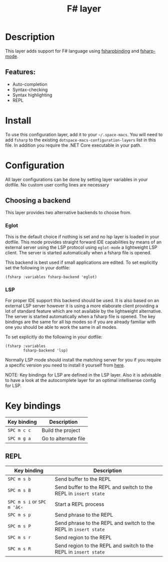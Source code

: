 #+TITLE: F# layer

#+TAGS: general|layer|multi-paradigm|programming

[[file:img/fsharp.png]]

* Table of Contents                     :TOC_5_gh:noexport:
- [[#description][Description]]
  - [[#features][Features:]]
- [[#install][Install]]
- [[#configuration][Configuration]]
  - [[#choosing-a-backend][Choosing a backend]]
    - [[#eglot][Eglot]]
    - [[#lsp][LSP]]
- [[#key-bindings][Key bindings]]
  - [[#repl][REPL]]

* Description
This layer adds support for F# language using [[https://github.com/fsharp/fsharpbinding][fsharpbinding]] and [[https://github.com/fsharp/fsharpbinding][fsharp-mode]].

** Features:
- Auto-completion
- Syntax-checking
- Syntax highlighting
- REPL

* Install
To use this configuration layer, add it to your =~/.space-macs=. You will need to
add =fsharp= to the existing =dotspace-macs-configuration-layers= list in this file.
In addition you require the .NET Core executable in your path.

* Configuration
All layer configurations can be done by setting layer variables in your dotfile.
No custom user config lines are necessary

** Choosing a backend
This layer provides two alternative backends to choose from.

*** Eglot
This is the default choice if nothing is set and no lsp layer
is loaded in your dotfile. This mode provides straight forward
IDE capabilities by means of an external server using the LSP
protocol using =eglot-mode= a lightweight LSP client.
The server is started automatically when a fsharp file is
opened.

This backend is best used if small applications are edited.
To set explicitly set the following in your dotfile:

#+BEGIN_SRC e-macs-lisp
  (fsharp :variables fsharp-backend 'eglot)
#+END_SRC

*** LSP
For proper IDE support this backend should be used. It is
also based on an external LSP server however it is using a
more elaborate client providing a lot of standard feature
which are not available by the lightweight alternative.
The server is started automatically when a fsharp file is
opened. The key bindings are the same for all lsp modes
so if you are already familiar with one you should be
able to work the same in all modes.

To set explicitly do the following in your dotfile:

#+BEGIN_SRC e-macs-lisp
  (fsharp :variables
          fsharp-backend 'lsp)
#+END_SRC

Normally LSP mode should install the matching server for
you if you require a specific version you need to install it
yourself from [[https://github.com/fsharp/FsAutoComplete][here]].

NOTE: Key bindings for LSP are defined in the
LSP layer. Also it is advisable to have a look
at the autocomplete layer for an optimal
intellisense config for LSP.

* Key bindings

| Key binding | Description          |
|-------------+----------------------|
| ~SPC m c c~ | Build the project    |
| ~SPC m g a~ | Go to alternate file |

** REPL

| Key binding              | Description                                                      |
|--------------------------+------------------------------------------------------------------|
| ~SPC m s b~              | Send buffer to the REPL                                          |
| ~SPC m s B~              | Send buffer to the REPL and switch to the REPL in =insert state= |
| ~SPC m s i~ or ~SPC m 'â€‹~ | Start a REPL process                                             |
| ~SPC m s p~              | Send phrase to the REPL                                          |
| ~SPC m s P~              | Send phrase to the REPL and switch to the REPL in =insert state= |
| ~SPC m s r~              | Send region to the REPL                                          |
| ~SPC m s R~              | Send region to the REPL and switch to the REPL in =insert state= |


